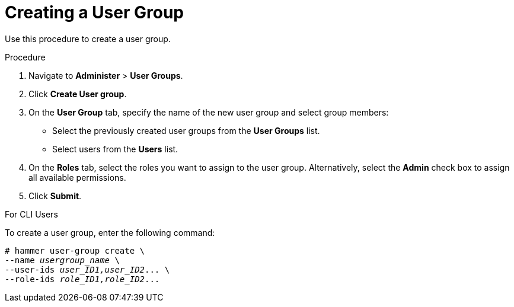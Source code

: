 [id='creating-a-user-group_{context}']
= Creating a User Group

Use this procedure to create a user group.

.Procedure

. Navigate to *Administer* > *User Groups*.

. Click *Create User group*.

. On the *User Group* tab, specify the name of the new user group and select group members:

* Select the previously created user  groups from the *User Groups* list.
* Select users from the *Users* list.

. On the *Roles* tab, select the roles you want to assign to the user group. Alternatively, select the *Admin* check box to assign all available permissions.

. Click *Submit*.

.For CLI Users

To create a user group, enter the following command:

[options="nowrap", subs="+quotes,attributes"]
----
# hammer user-group create \
--name _usergroup_name_ \
--user-ids _user_ID1,user_ID2_... \
--role-ids _role_ID1,role_ID2_...
----
